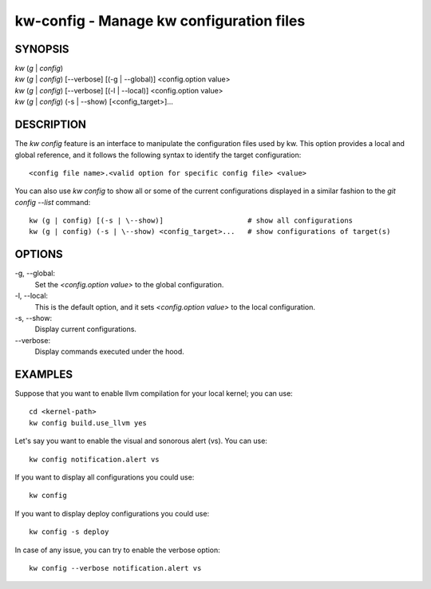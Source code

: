 =========================================
kw-config - Manage kw configuration files
=========================================

.. _config-doc:

SYNOPSIS
========
| *kw* (*g* | *config*)
| *kw* (*g* | *config*) [\--verbose] [(-g | \--global)] <config.option value>
| *kw* (*g* | *config*) [\--verbose] [(-l | \--local)] <config.option value>
| *kw* (*g* | *config*) (-s | \--show) [<config_target>]...


DESCRIPTION
===========
The `kw config` feature is an interface to manipulate the configuration files
used by kw. This option provides a local and global reference, and it follows
the following syntax to identify the target configuration::

  <config file name>.<valid option for specific config file> <value>

You can also use `kw config` to show all or some of the current configurations
displayed in a similar fashion to the `git config --list` command::

  kw (g | config) [(-s | \--show)]                    # show all configurations
  kw (g | config) (-s | \--show) <config_target>...   # show configurations of target(s) 

OPTIONS
=======
-g, \--global:
  Set the `<config.option value>` to the global configuration.
  
-l, \--local:
  This is the default option, and it sets `<config.option value>` to the local
  configuration.

-s, \--show:
  Display current configurations.

\--verbose:
  Display commands executed under the hood.

EXAMPLES
========
Suppose that you want to enable llvm compilation for your local kernel; you can
use::

  cd <kernel-path>
  kw config build.use_llvm yes

Let's say you want to enable the visual and sonorous alert (vs). You can use::

  kw config notification.alert vs

If you want to display all configurations you could use::

  kw config

If you want to display deploy configurations you could use::

  kw config -s deploy

In case of any issue, you can try to enable the verbose option::

  kw config --verbose notification.alert vs
